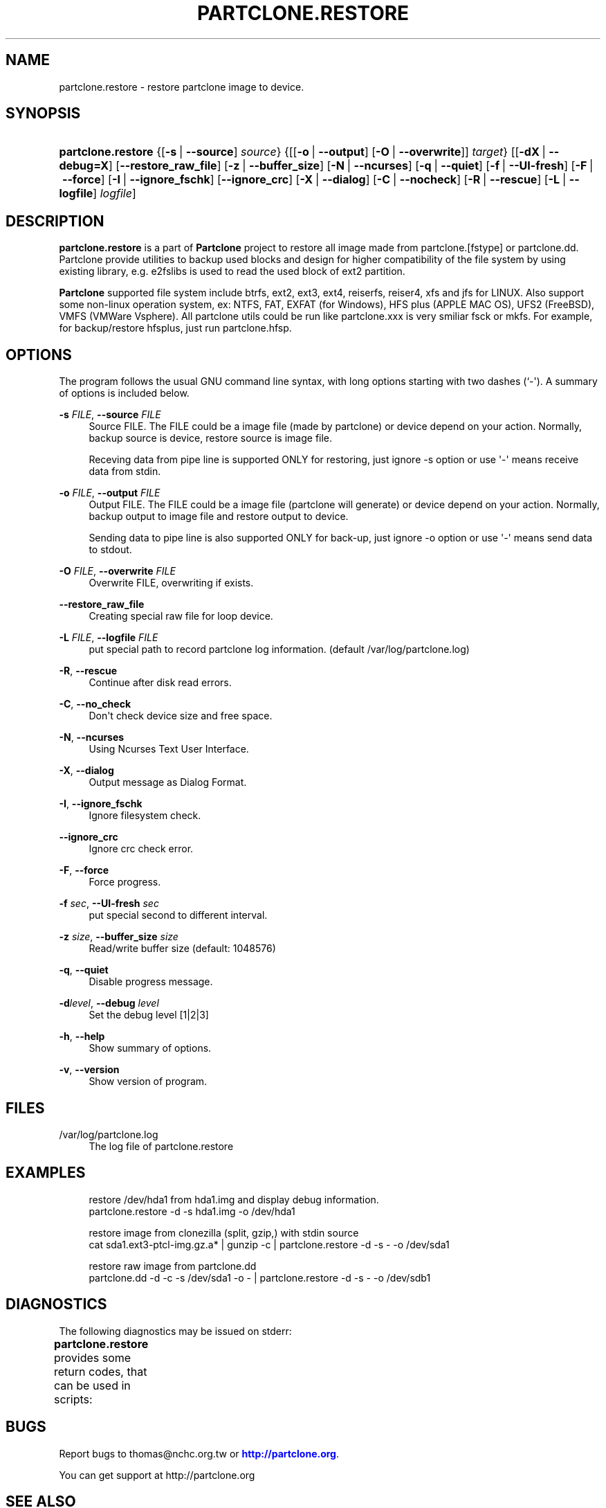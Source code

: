 '\" t
.\"     Title: PARTCLONE.RESTORE
.\"    Author: Yu-Chin Tsai <thomas@nchc.org.tw>
.\" Generator: DocBook XSL Stylesheets v1.79.1 <http://docbook.sf.net/>
.\"      Date: 01/09/2023
.\"    Manual: Partclone User Manual
.\"    Source: partclone.restore
.\"  Language: English
.\"
.TH "PARTCLONE\&.RESTORE" "8" "01/09/2023" "partclone.restore" "Partclone User Manual"
.\" -----------------------------------------------------------------
.\" * Define some portability stuff
.\" -----------------------------------------------------------------
.\" ~~~~~~~~~~~~~~~~~~~~~~~~~~~~~~~~~~~~~~~~~~~~~~~~~~~~~~~~~~~~~~~~~
.\" http://bugs.debian.org/507673
.\" http://lists.gnu.org/archive/html/groff/2009-02/msg00013.html
.\" ~~~~~~~~~~~~~~~~~~~~~~~~~~~~~~~~~~~~~~~~~~~~~~~~~~~~~~~~~~~~~~~~~
.ie \n(.g .ds Aq \(aq
.el       .ds Aq '
.\" -----------------------------------------------------------------
.\" * set default formatting
.\" -----------------------------------------------------------------
.\" disable hyphenation
.nh
.\" disable justification (adjust text to left margin only)
.ad l
.\" -----------------------------------------------------------------
.\" * MAIN CONTENT STARTS HERE *
.\" -----------------------------------------------------------------
.SH "NAME"
partclone.restore \- restore partclone image to device\&.
.SH "SYNOPSIS"
.HP \w'\fBpartclone\&.restore\fR\ 'u
\fBpartclone\&.restore\fR {[\fB\-s\fR\ |\ \fB\-\-source\fR]\ \fIsource\fR} {[[\fB\-o\fR\ |\ \fB\-\-output\fR]\ [\fB\-O\fR\ |\ \fB\-\-overwrite\fR]]\ \fItarget\fR} [[\fB\-dX\fR\ |\ \fB\-\-debug=X\fR]\ [\fB\-\-restore_raw_file\fR]\ [\fB\-z\fR\ |\ \fB\-\-buffer_size\fR]\ [\fB\-N\fR\ |\ \fB\-\-ncurses\fR]\ [\fB\-q\fR\ |\ \fB\-\-quiet\fR]\ [\fB\-f\fR\ |\ \fB\-\-UI\-fresh\fR]\ [\fB\-F\fR\ |\ \fB\-\-force\fR]\ [\fB\-I\fR\ |\ \fB\-\-ignore_fschk\fR]\ [\fB\-\-ignore_crc\fR]\ [\fB\-X\fR\ |\ \fB\-\-dialog\fR]\ [\fB\-C\fR\ |\ \fB\-\-nocheck\fR]\ [\fB\-R\fR\ |\ \fB\-\-rescue\fR]\ [\fB\-L\fR\ |\ \fB\-\-logfile\fR]\ \fIlogfile\fR]
.SH "DESCRIPTION"
.PP
\fBpartclone\&.restore\fR
is a part of
\fBPartclone\fR
project to restore all image made from partclone\&.[fstype] or partclone\&.dd\&. Partclone provide utilities to backup used blocks and design for higher compatibility of the file system by using existing library, e\&.g\&. e2fslibs is used to read the used block of ext2 partition\&.
.PP
\fBPartclone\fR
supported file system include btrfs, ext2, ext3, ext4, reiserfs, reiser4, xfs and jfs for LINUX\&. Also support some non\-linux operation system, ex: NTFS, FAT, EXFAT (for Windows), HFS plus (APPLE MAC OS), UFS2 (FreeBSD), VMFS (VMWare Vsphere)\&. All partclone utils could be run like partclone\&.xxx is very smiliar fsck or mkfs\&. For example, for backup/restore hfsplus, just run partclone\&.hfsp\&.
.SH "OPTIONS"
.PP
The program follows the usual GNU command line syntax, with long options starting with two dashes (`\-\*(Aq)\&. A summary of options is included below\&.
.PP
\fB\-s \fR\fB\fIFILE\fR\fR, \fB\-\-source \fR\fB\fIFILE\fR\fR
.RS 4
Source FILE\&. The FILE could be a image file (made by partclone) or device depend on your action\&. Normally, backup source is device, restore source is image file\&.
.sp
Receving data from pipe line is supported ONLY for restoring, just ignore \-s option or use \*(Aq\-\*(Aq means receive data from stdin\&.
.RE
.PP
\fB\-o \fR\fB\fIFILE\fR\fR, \fB\-\-output \fR\fB\fIFILE\fR\fR
.RS 4
Output FILE\&. The FILE could be a image file (partclone will generate) or device depend on your action\&. Normally, backup output to image file and restore output to device\&.
.sp
Sending data to pipe line is also supported ONLY for back\-up, just ignore \-o option or use \*(Aq\-\*(Aq means send data to stdout\&.
.RE
.PP
\fB\-O \fR\fB\fIFILE\fR\fR, \fB\-\-overwrite \fR\fB\fIFILE\fR\fR
.RS 4
Overwrite FILE, overwriting if exists\&.
.RE
.PP
\fB\-\-restore_raw_file\fR
.RS 4
Creating special raw file for loop device\&.
.RE
.PP
\fB\-L \fR\fB\fIFILE\fR\fR, \fB\-\-logfile \fR\fB\fIFILE\fR\fR
.RS 4
put special path to record partclone log information\&. (default /var/log/partclone\&.log)
.RE
.PP
\fB\-R\fR, \fB\-\-rescue\fR
.RS 4
Continue after disk read errors\&.
.RE
.PP
\fB\-C\fR, \fB\-\-no_check\fR
.RS 4
Don\*(Aqt check device size and free space\&.
.RE
.PP
\fB\-N\fR, \fB\-\-ncurses\fR
.RS 4
Using Ncurses Text User Interface\&.
.RE
.PP
\fB\-X\fR, \fB\-\-dialog\fR
.RS 4
Output message as Dialog Format\&.
.RE
.PP
\fB\-I\fR, \fB\-\-ignore_fschk\fR
.RS 4
Ignore filesystem check\&.
.RE
.PP
\fB\-\-ignore_crc\fR
.RS 4
Ignore crc check error\&.
.RE
.PP
\fB\-F\fR, \fB\-\-force\fR
.RS 4
Force progress\&.
.RE
.PP
\fB\-f \fR\fB\fIsec\fR\fR, \fB\-\-UI\-fresh \fR\fB\fIsec\fR\fR
.RS 4
put special second to different interval\&.
.RE
.PP
\fB\-z \fR\fB\fIsize\fR\fR, \fB\-\-buffer_size \fR\fB\fIsize\fR\fR
.RS 4
Read/write buffer size (default: 1048576)
.RE
.PP
\fB\-q\fR, \fB\-\-quiet\fR
.RS 4
Disable progress message\&.
.RE
.PP
\fB\-d\fR\fB\fIlevel\fR\fR, \fB\-\-debug \fR\fB\fIlevel\fR\fR
.RS 4
Set the debug level [1|2|3]
.RE
.PP
\fB\-h\fR, \fB\-\-help\fR
.RS 4
Show summary of options\&.
.RE
.PP
\fB\-v\fR, \fB\-\-version\fR
.RS 4
Show version of program\&.
.RE
.SH "FILES"
.PP
/var/log/partclone\&.log
.RS 4
The log file of
partclone\&.restore
.RE
.SH "EXAMPLES"
.sp
.if n \{\
.RS 4
.\}
.nf
 restore /dev/hda1 from hda1\&.img and display debug information\&.
  partclone\&.restore \-d \-s hda1\&.img \-o /dev/hda1

 restore image from clonezilla (split, gzip,) with stdin source 
  cat  sda1\&.ext3\-ptcl\-img\&.gz\&.a*  | gunzip \-c | partclone\&.restore \-d \-s \- \-o /dev/sda1

 restore  raw  image  from  partclone\&.dd  
  partclone\&.dd  \-d  \-c  \-s  /dev/sda1  \-o  \- | partclone\&.restore \-d \-s \- \-o /dev/sdb1
    
.fi
.if n \{\
.RE
.\}
.SH "DIAGNOSTICS"
.PP
The following diagnostics may be issued on
stderr:
.PP
\fBpartclone\&.restore\fR
provides some return codes, that can be used in scripts:
.\" line length increase to cope w/ tbl weirdness
.ll +(\n(LLu * 62u / 100u)
.TS
ll.
\fICode\fR	\fIDiagnostic\fR
T{
\fB0\fR
T}	T{
Program exited successfully\&.
T}
T{
\fB1\fR
T}	T{
Clone or Restore seem failed\&.
T}
.TE
.\" line length decrease back to previous value
.ll -(\n(LLu * 62u / 100u)
.sp
.SH "BUGS"
.PP
Report bugs to thomas@nchc\&.org\&.tw or
\m[blue]\fB\%http://partclone.org\fR\m[]\&.
.PP
You can get support at http://partclone\&.org
.SH "SEE ALSO"
.PP
\fBpartclone\fR(8),
\fBpartclone.chkimg\fR(8),
\fBpartclone.restore\fR(8),
\fBpartclone.dd\fR(8),
\fBpartclone.info\fR(8)
.SH "AUTHOR"
.PP
\fBYu\-Chin Tsai\fR <\&thomas@nchc\&.org\&.tw\&>
.RS 4
.RE
.SH "COPYRIGHT"
.br
Copyright \(co 2007 Yu-Chin Tsai
.br
.PP
This manual page was written for the Debian system (and may be used by others)\&.
.PP
Permission is granted to copy, distribute and/or modify this document under the terms of the GNU General Public License, Version 2 or (at your option) any later version published by the Free Software Foundation\&.
.PP
On Debian systems, the complete text of the GNU General Public License can be found in
/usr/share/common\-licenses/GPL\&.
.sp

